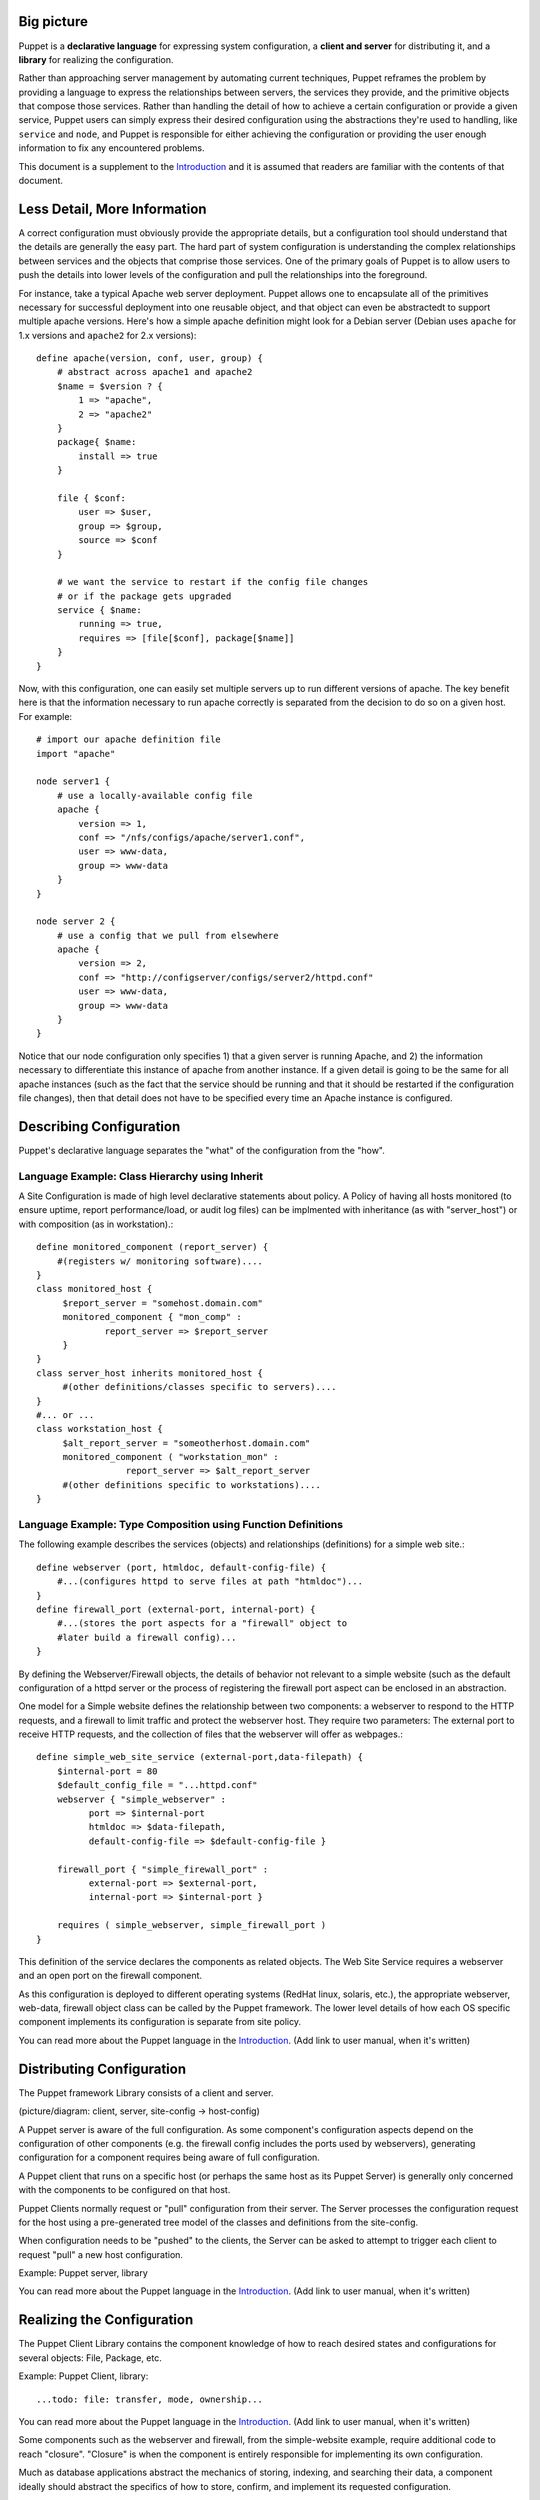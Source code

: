Big picture
===========
Puppet is a **declarative language** for expressing system configuration, a
**client and server** for distributing it, and a **library** for realizing the
configuration. 

Rather than approaching server management by automating current techniques,
Puppet reframes the problem by providing a language to express the
relationships between servers, the services they provide, and the primitive
objects that compose those services.  Rather than handling the detail of how
to achieve a certain configuration or provide a given service, Puppet users
can simply express their desired configuration using the abstractions they're
used to handling, like ``service`` and ``node``, and Puppet is responsible for
either achieving the configuration or providing the user enough information to
fix any encountered problems.

This document is a supplement to the Introduction_ and it is assumed that
readers are familiar with the contents of that document.

Less Detail, More Information
=============================

A correct configuration must obviously provide the appropriate details, but a
configuration tool should understand that the details are generally the easy
part.  The hard part of system configuration is understanding the
complex relationships between services and the objects that comprise those
services.  One of the primary goals of Puppet is to allow users to push the
details into lower levels of the configuration and pull the relationships into
the foreground.

For instance, take a typical Apache web server deployment.  Puppet allows one
to encapsulate all of the primitives necessary for successful deployment into
one reusable object, and that object can even be abstractedt to support
multiple apache versions.  Here's how a simple apache definition might look
for a Debian server (Debian uses ``apache`` for 1.x versions and ``apache2``
for 2.x versions)::

    define apache(version, conf, user, group) {
        # abstract across apache1 and apache2
        $name = $version ? {
            1 => "apache",
            2 => "apache2"
        }
        package{ $name:
            install => true
        }

        file { $conf:
            user => $user,
            group => $group,
            source => $conf
        }

        # we want the service to restart if the config file changes
        # or if the package gets upgraded
        service { $name:
            running => true,
            requires => [file[$conf], package[$name]]
        }
    }

Now, with this configuration, one can easily set multiple servers up to run
different versions of apache.  The key benefit here is that the information
necessary to run apache correctly is separated from the decision to do so on a
given host.  For example::

    # import our apache definition file
    import "apache"

    node server1 {
        # use a locally-available config file
        apache {
            version => 1,
            conf => "/nfs/configs/apache/server1.conf",
            user => www-data,
            group => www-data
        }
    }

    node server 2 {
        # use a config that we pull from elsewhere
        apache {
            version => 2,
            conf => "http://configserver/configs/server2/httpd.conf"
            user => www-data,
            group => www-data
        }
    }

Notice that our node configuration only specifies 1) that a given server is
running Apache, and 2) the information necessary to differentiate this
instance of apache from another instance.  If a given detail is going to be
the same for all apache instances (such as the fact that the service should be
running and that it should be restarted if the configuration file changes),
then that detail does not have to be specified every time an Apache instance
is configured.

Describing Configuration
========================

Puppet's declarative language separates the "what" of the configuration from
the "how".

Language Example: Class Hierarchy using Inherit
-----------------------------------------------

A Site Configuration is made of high level declarative statements about policy.
A Policy of having all hosts monitored (to ensure uptime, report
performance/load, or audit log files) can be implmented with inheritance (as
with "server_host") or with composition (as in workstation).::

    define monitored_component (report_server) {
        #(registers w/ monitoring software)....
    }
    class monitored_host {
         $report_server = "somehost.domain.com"
         monitored_component { "mon_comp" : 
                 report_server => $report_server 
         }
    }
    class server_host inherits monitored_host {
         #(other definitions/classes specific to servers)....
    }
    #... or ...
    class workstation_host {
         $alt_report_server = "someotherhost.domain.com"
         monitored_component ( "workstation_mon" :  
                     report_server => $alt_report_server
         #(other definitions specific to workstations)....
    }

Language Example: Type Composition using Function Definitions
-------------------------------------------------------------

The following example describes the services (objects) and relationships
(definitions) for a simple web site.::

    define webserver (port, htmldoc, default-config-file) {
        #...(configures httpd to serve files at path "htmldoc")...
    }
    define firewall_port (external-port, internal-port) {
        #...(stores the port aspects for a "firewall" object to
        #later build a firewall config)...
    }

By defining the Webserver/Firewall objects, the details of behavior not
relevant to a simple website (such as the default configuration of a httpd
server or the process of registering the firewall port aspect can be enclosed
in an abstraction.

One model for a Simple website defines the relationship between two components:
a webserver to respond to the HTTP requests, and a firewall to limit traffic
and protect the webserver host. They require two parameters: The external port
to receive HTTP requests, and the collection of files that the webserver will
offer as webpages.::

    define simple_web_site_service (external-port,data-filepath) {
        $internal-port = 80
        $default_config_file = "...httpd.conf"
        webserver { "simple_webserver" :
              port => $internal-port
              htmldoc => $data-filepath,
              default-config-file => $default-config-file }

        firewall_port { "simple_firewall_port" : 
              external-port => $external-port,
              internal-port => $internal-port }

        requires ( simple_webserver, simple_firewall_port )
    }

This definition of the service declares the components as related objects. The
Web Site Service requires a webserver and an open port on the firewall
component.

As this configuration is deployed to different operating systems (RedHat linux,
solaris, etc.), the appropriate webserver, web-data, firewall object class can
be called by the Puppet framework. The lower level details of how each OS
specific component implements its configuration is separate from site policy. 

You can read more about the Puppet language in the Introduction_.  (Add link to
user manual, when it's written)


Distributing Configuration
==========================

The Puppet framework Library consists of a client and server. 

(picture/diagram: client, server, site-config -> host-config)

A Puppet server is aware of the full configuration. As some component's
configuration aspects depend on the configuration of other components (e.g. the
firewall config includes the ports used by webservers), generating
configuration for a component requires being aware of full configuration.

A Puppet client that runs on a specific host (or perhaps the same host as its
Puppet Server) is generally only concerned with the components to be configured
on that host.

Puppet Clients normally request or "pull" configuration from their server. The
Server processes the configuration request for the host using a pre-generated
tree model of the classes and definitions from the site-config. 

When configuration needs to be "pushed" to the clients, the Server can be asked
to attempt to trigger each client to request "pull" a new host configuration. 

Example: Puppet server, library

You can read more about the Puppet language in the Introduction_.  (Add link to
user manual, when it's written)


Realizing the Configuration
===========================

The Puppet Client Library contains the component knowledge of how to reach
desired states and configurations for several objects: File, Package, etc.

Example: Puppet Client, library::

 ...todo: file: transfer, mode, ownership...

You can read more about the Puppet language in the Introduction_.
(Add link to user manual, when it's written)

Some components such as the webserver and firewall, from the simple-website
example, require additional code to reach "closure". "Closure" is when the
component is entirely responsible for implementing its own configuration.

Much as database applications abstract the mechanics of storing, indexing, and
searching their data, a component ideally should abstract the specifics of how
to store, confirm, and implement its requested configuration.

To learn more, review other Puppet Documentation_ and sample Configurations_.


.. _Introduction: intro

.. _Documentation: /projects/puppet/documentation/

.. _Configurations: /svn/manifests/
